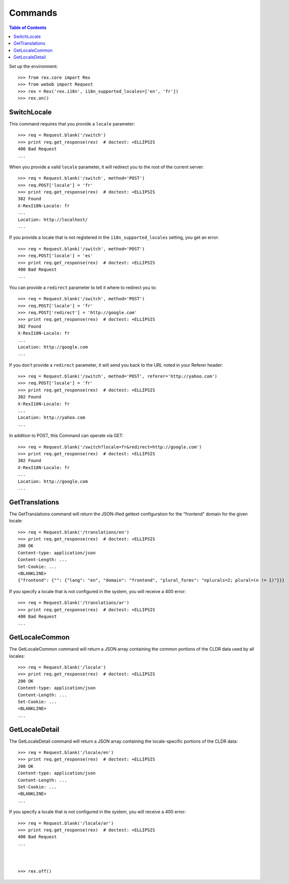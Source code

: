 ********
Commands
********

.. contents:: Table of Contents


Set up the environment::

    >>> from rex.core import Rex
    >>> from webob import Request
    >>> rex = Rex('rex.i18n', i18n_supported_locales=['en', 'fr'])
    >>> rex.on()


SwitchLocale
============

This command requires that you provide a ``locale`` parameter::

    >>> req = Request.blank('/switch')
    >>> print req.get_response(rex)  # doctest: +ELLIPSIS
    400 Bad Request
    ...

When you provide a valid ``locale`` parameter, it will redirect you to the root
of the current server::

    >>> req = Request.blank('/switch', method='POST')
    >>> req.POST['locale'] = 'fr'
    >>> print req.get_response(rex)  # doctest: +ELLIPSIS
    302 Found
    X-RexI18N-Locale: fr
    ...
    Location: http://localhost/
    ...

If you provide a locale that is not registered in the
``i18n_supported_locales`` setting, you get an error::

    >>> req = Request.blank('/switch', method='POST')
    >>> req.POST['locale'] = 'es'
    >>> print req.get_response(rex)  # doctest: +ELLIPSIS
    400 Bad Request
    ...

You can provide a ``redirect`` parameter to tell it where to redirect you to::

    >>> req = Request.blank('/switch', method='POST')
    >>> req.POST['locale'] = 'fr'
    >>> req.POST['redirect'] = 'http://google.com'
    >>> print req.get_response(rex)  # doctest: +ELLIPSIS
    302 Found
    X-RexI18N-Locale: fr
    ...
    Location: http://google.com
    ...

If you don't provide a ``redirect`` parameter, it will send you back to the URL
noted in your Referer header::

    >>> req = Request.blank('/switch', method='POST', referer='http://yahoo.com')
    >>> req.POST['locale'] = 'fr'
    >>> print req.get_response(rex)  # doctest: +ELLIPSIS
    302 Found
    X-RexI18N-Locale: fr
    ...
    Location: http://yahoo.com
    ...

In addition to POST, this Command can operate via GET::

    >>> req = Request.blank('/switch?locale=fr&redirect=http://google.com')
    >>> print req.get_response(rex)  # doctest: +ELLIPSIS
    302 Found
    X-RexI18N-Locale: fr
    ...
    Location: http://google.com
    ...


GetTranslations
===============

The GetTranslations command will return the JSON-ified gettext configuration
for the "frontend" domain for the given locale::

    >>> req = Request.blank('/translations/en')
    >>> print req.get_response(rex)  # doctest: +ELLIPSIS
    200 OK
    Content-type: application/json
    Content-Length: ...
    Set-Cookie: ...
    <BLANKLINE>
    {"frontend": {"": {"lang": "en", "domain": "frontend", "plural_forms": "nplurals=2; plural=(n != 1)"}}}

If you specify a locale that is not configured in the system, you will receive
a 400 error::

    >>> req = Request.blank('/translations/ar')
    >>> print req.get_response(rex)  # doctest: +ELLIPSIS
    400 Bad Request
    ...


GetLocaleCommon
===============

The GetLocaleCommon command will return a JSON array containing the common
portions of the CLDR data used by all locales::

    >>> req = Request.blank('/locale')
    >>> print req.get_response(rex)  # doctest: +ELLIPSIS
    200 OK
    Content-type: application/json
    Content-Length: ...
    Set-Cookie: ...
    <BLANKLINE>
    ...


GetLocaleDetail
===============

The GetLocaleDetail command will return a JSON array containing the
locale-specific portions of the CLDR data::

    >>> req = Request.blank('/locale/en')
    >>> print req.get_response(rex)  # doctest: +ELLIPSIS
    200 OK
    Content-type: application/json
    Content-Length: ...
    Set-Cookie: ...
    <BLANKLINE>
    ...

If you specify a locale that is not configured in the system, you will receive
a 400 error::

    >>> req = Request.blank('/locale/ar')
    >>> print req.get_response(rex)  # doctest: +ELLIPSIS
    400 Bad Request
    ...



    >>> rex.off()

